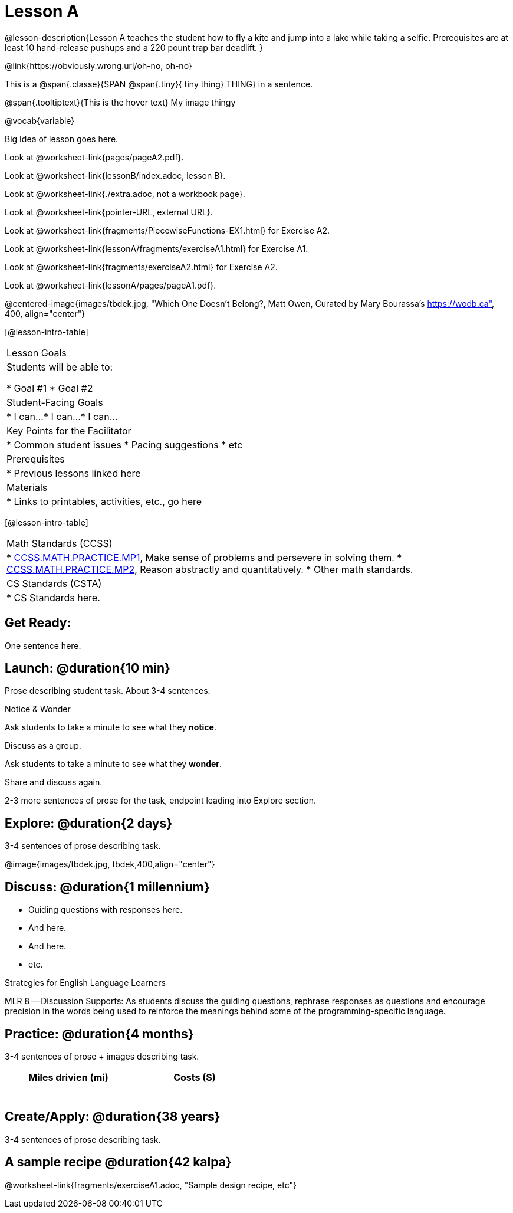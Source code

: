 = Lesson A


@lesson-description{Lesson A teaches the student how to fly a
kite and jump into a lake while taking a selfie. Prerequisites
are at least 10 hand-release pushups and a 220 pount trap bar
deadlift.
}


@link{https://obviously.wrong.url/oh-no, oh-no}


This is a @span{.classe}{SPAN @span{.tiny}{ tiny thing} THING} in a sentence.

[.tooltip]
@span{.tooltiptext}{This is the hover text}
My image thingy

@vocab{variable}


Big Idea of lesson goes here.


Look at @worksheet-link{pages/pageA2.pdf}.

Look at @worksheet-link{lessonB/index.adoc, lesson B}.

Look at @worksheet-link{./extra.adoc, not a workbook page}.

Look at @worksheet-link{pointer-URL, external URL}.

Look at @worksheet-link{fragments/PiecewiseFunctions-EX1.html} for Exercise A2.

Look at @worksheet-link{lessonA/fragments/exerciseA1.html} for Exercise A1.

Look at @worksheet-link{fragments/exerciseA2.html} for Exercise A2.

Look at @worksheet-link{lessonA/pages/pageA1.pdf}.

@centered-image{images/tbdek.jpg, "Which One Doesn't Belong?, Matt Owen,
Curated by Mary Bourassa's https://wodb.ca", 400, align="center"}

[@lesson-intro-table]
|===
|Lesson Goals
|Students will be able to:

* Goal #1
* Goal #2

|Student-Facing Goals
|
* I can...
* I can...
* I can...

|Key Points for the Facilitator
|
* Common student issues
* Pacing suggestions
* etc

|Prerequisites
|
* Previous lessons linked here

|Materials
|
* Links to printables, activities, etc., go here
|===

[@lesson-intro-table]
|===
|Math Standards (CCSS)
|
* http://www.corestandards.org/Math/Practice/MP1[CCSS.MATH.PRACTICE.MP1],
Make sense of problems and persevere in solving them.
* http://www.corestandards.org/Math/Practice/MP2[CCSS.MATH.PRACTICE.MP2],
Reason abstractly and quantitatively.
* Other math standards.

|CS Standards (CSTA)
|
* CS Standards here.
|===

== Get Ready:

One sentence here.

== Launch: @duration{10 min}

Prose describing student task. About 3-4 sentences.

[.notice-box]
.Notice & Wonder
****
Ask students to take a minute to see what they *notice*.

Discuss as a group.

Ask students to take a minute to see what they *wonder*.

Share and discuss again.
****

2-3 more sentences of prose for the task, endpoint leading into
Explore section.

== Explore: @duration{2 days}

3-4 sentences of prose describing task.

@image{images/tbdek.jpg, tbdek,400,align="center"}

== Discuss: @duration{1 millennium}

* Guiding questions with responses here.
* And here.
* And here.
* etc.

[.strategy-box]
.Strategies for English Language Learners
****
MLR 8 -- Discussion Supports: As students discuss the guiding
questions, rephrase responses as questions and encourage
precision in the words being used to reinforce the meanings
behind some of the programming-specific language.
****

== Practice: @duration{4 months}

3-4 sentences of prose + images describing task.

[.physics-table,width="50%",cols="5a,5a",options="header"]
|===
|Miles drivien (mi)
|Costs ($)

|
|

|
|

|
|

|
|

|
|

|
|
|===

== Create/Apply: @duration{38 years}

3-4 sentences of prose describing task.

== A sample recipe @duration{42 kalpa}

@worksheet-link{fragments/exerciseA1.adoc, "Sample design recipe, etc"}
